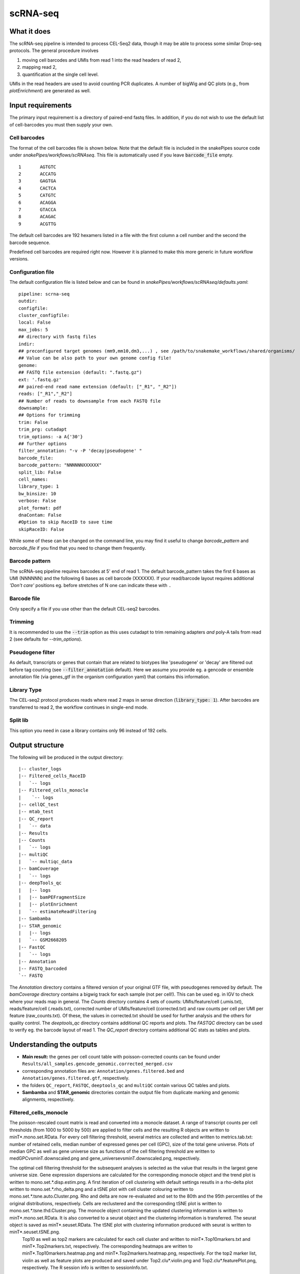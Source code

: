 .. _scRNA-seq:

scRNA-seq
=========

What it does
------------

The scRNA-seq pipeline is intended to process CEL-Seq2 data, though it may be able to process some similar Drop-seq protocols. The general procedure involves

1. moving cell barcodes and UMIs from read 1 into the read headers of read 2,
2. mapping read 2,
3. quantification at the single cell level.

UMIs in the read headers are used to avoid counting PCR duplicates. A number of bigWig and QC plots (e.g., from `plotEnrichment`) are generated as well.

.. image:: ../images/scRNAseq_pipeline.png

Input requirements
------------------

The primary input requirement is a directory of paired-end fastq files. In addition, if you do not wish to use the default list of cell-barcodes you must then supply your own.

Cell barcodes
~~~~~~~~~~~~~

The format of the cell barcodes file is shown below. Note that the default file is included in the snakePipes source code under `snakePipes/workflows/scRNAseq`. This file is automatically used if you leave :code:`barcode_file` empty.

::

    1       AGTGTC
    2       ACCATG
    3       GAGTGA
    4       CACTCA
    5       CATGTC
    6       ACAGGA
    7       GTACCA
    8       ACAGAC
    9       ACGTTG

The default cell barcodes are 192 hexamers listed in a file with the first column a cell number and the second the barcode sequence.

Predefined cell barcodes are required right now. However it is planned to make this more generic in future workflow versions.

Configuration file
~~~~~~~~~~~~~~~~~~

The default configuration file is listed below and can be found in `snakePipes/workflows/scRNAseq/defaults.yaml`::

    pipeline: scrna-seq
    outdir:
    configfile:
    cluster_configfile:
    local: False
    max_jobs: 5
    ## directory with fastq files
    indir:
    ## preconfigured target genomes (mm9,mm10,dm3,...) , see /path/to/snakemake_workflows/shared/organisms/
    ## Value can be also path to your own genome config file!
    genome:
    ## FASTQ file extension (default: ".fastq.gz")
    ext: '.fastq.gz'
    ## paired-end read name extension (default: ["_R1", "_R2"])
    reads: ["_R1","_R2"]
    ## Number of reads to downsample from each FASTQ file
    downsample:
    ## Options for trimming
    trim: False
    trim_prg: cutadapt
    trim_options: -a A{'30'}
    ## further options
    filter_annotation: "-v -P 'decay|pseudogene' "
    barcode_file:
    barcode_pattern: "NNNNNNXXXXXX"
    split_lib: False
    cell_names:
    library_type: 1
    bw_binsize: 10
    verbose: False
    plot_format: pdf
    dnaContam: False
    #Option to skip RaceID to save time
    skipRaceID: False


While some of these can be changed on the command line, you may find it useful to change `barcode_pattern` and `barcode_file` if you find that you need to change them frequently.

Barcode pattern
~~~~~~~~~~~~~~~

The scRNA-seq pipeline requires barcodes at 5' end of read 1. The default barcode_pattern takes the first 6 bases as UMI (NNNNNN) and the following 6 bases as cell barcode (XXXXXX).
If your read/barcode layout requires additional *'Don't care'* positions eg. before stretches of N one can indicate these with ``.``

Barcode file
~~~~~~~~~~~~~~~

Only specify a file if you use other than the default CEL-seq2 barcodes.


Trimming
~~~~~~~~

It is recommended to use the :code:`--trim` option as this uses cutadapt to trim remaining adapters *and* poly-A tails from read 2 (see defaults for `--trim_options`).

Pseudogene filter
~~~~~~~~~~~~~~~~~

As default, transcripts or genes that contain that are related to biotypes like 'pseudogene' or 'decay' are filtered out before tag counting (see
:code:`--filter_annotation` default).
Here we assume you provide eg. a gencode or ensemble annotation file (via genes_gtf in the organism configuration yaml) that contains this information.

Library Type
~~~~~~~~~~~~~~~

The CEL-seq2 protocol produces reads where read 2 maps in sense direction (:code:`library_type: 1`). After barcodes are transferred to read 2, the workflow continues in single-end mode.

Split lib
~~~~~~~~~

This option you need in case a library contains only 96 instead of 192 cells.



Output structure
----------------

The following will be produced in the output directory::

    |-- cluster_logs
    |-- Filtered_cells_RaceID
    |   `-- logs
    |-- Filtered_cells_monocle
    |    `-- logs
    |-- cellQC_test
    |-- mtab_test
    |-- QC_report
    |   `-- data
    |-- Results
    |-- Counts
    |   `-- logs
    |-- multiQC
    |   `-- multiqc_data
    |-- bamCoverage
    |   `-- logs
    |-- deepTools_qc
    |   |-- logs
    |   |-- bamPEFragmentSize
    |   |-- plotEnrichment
    |   `-- estimateReadFiltering
    |-- Sambamba
    |-- STAR_genomic
    |   |-- logs
    |   `-- GSM2668205
    |-- FastQC
    |   `-- logs
    |-- Annotation
    |-- FASTQ_barcoded
    `-- FASTQ

The `Annotation` directory contains a filtered version of your original GTF file, with pseudogenes removed by default.
The `bamCoverage` directory contains a bigwig track for each sample (not per cell!). This can be used eg. in IGV to check where your reads map in general.
The `Counts` directory contains 4 sets of counts: UMIs/feature/cell (.umis.txt), reads/feature/cell (.reads.txt), corrected number of UMIs/feature/cell (corrected.txt) and raw counts per cell per UMI per feature (raw_counts.txt). Of these, the values in corrected.txt should be used for further analysis and the others for quality control.
The `deeptools_qc` directory contains additional QC reports and plots. The `FASTQC` directory can be used to verify eg. the barcode layout of read 1.
The `QC_report` directory contains additional QC stats as tables and plots.

Understanding the outputs
---------------------------

- **Main result:** the genes per cell count table with poisson-corrected counts can be found under ``Results/all_samples.gencode_genomic.corrected_merged.csv``

- corresponding annotation files are: ``Annotation/genes.filtered.bed`` and ``Annotation/genes.filtered.gtf``, respectively.

- the folders ``QC_report``, ``FASTQC``, ``deeptools_qc`` and ``multiQC`` contain various QC tables and plots.

- **Sambamba** and **STAR_genomic** directories contain the output file from duplicate marking and genomic alignments, respectively.

Filtered_cells_monocle
~~~~~~~~~~~~~~~~~~~~~~~~~~~

The poisson-rescaled count matrix is read and converted into a monocle dataset. A range of transcript counts per cell thresholds (from 1000 to 5000 by 500) are applied to filter cells and the resulting R objects are written to minT*.mono.set.RData. For every cell filtering threshold, several metrics are collected and written to metrics.tab.txt: number of retained cells, median number of expressed genes per cell (GPC), size of the total gene universe. Plots of median GPC as well as gene universe size as functions of the cell filtering threshold are written to medGPCvsminT.downscaled.png and gene_universevsminT.downscaled.png, respectively.

The optimal cell filtering threshold for the subsequent analyses is selected as the value that results in the largest gene universe size. Gene expression dispersions are calculated for the corresponding monocle object and the trend plot is written to mono.set.*.disp.estim.png. A first iteration of cell clustering with default settings resutls in a rho-delta plot written to mono.set.*.rho_delta.png and a tSNE plot with cell cluster colouring written to mono.set.*.tsne.auto.Cluster.png. Rho and delta are now re-evaluated and set to the 80th and the 95th percentiles of the original distributions, respectively. Cells are reclustered and the corresponding tSNE plot is written to mono.set.*.tsne.thd.Cluster.png. The monocle object containing the updated clustering information is written to minT*.mono.set.RData. It is also converted to a seurat object and the clustering information is transferred. The seurat object is saved as minT*.seuset.RData. The tSNE plot with clustering information produced with seurat is written to minT*.seuset.tSNE.png.
 Top10 as well as top2 markers are calculated for each cell cluster and written to minT*.Top10markers.txt and minT*.Top2markers.txt, respectively. The corresponding heatmaps are written to minT*.Top10markers.heatmap.png and minT*.Top2markers.heatmap.png, respectively. For the top2 marker list, violin as well as feature plots are produced and saved under Top2.clu*.violin.png and Top2.clu*.featurePlot.png, respectively. The R session info is written to sessionInfo.txt.

Filtered_cells_RaceID
~~~~~~~~~~~~~~~~~~~~~~~~~~

Cell filtering, metrics collection and threshold selection are done as above only using RaceID package functions, where applicable.

Clustering is done with RaceID default settings. The fully processed RaceID object is written to sc.minT*.RData, the tsne plot with the clustering information to sc.minT*.tsne.clu.png.
Top 10 and top 2 markers are calculated, and the resulting plots and tables written out as above. Violin and feature plots are generated for the top2 marker list and saved to files as in the description above. Session info is written to sessionInfo.txt


Example images
~~~~~~~~~~~~~~~~~~~~~~~~~~

There are a number of QC images produced by the pipeline:

.. image:: ../images/scRNAseq_UMI_plot.png

This figure plots the number of UMIs on transcripts per cell vs the number of reads aligning to transcripts. These should form a largely straight line, with the slope indicating the level of PCR duplication.

.. image:: ../images/scRNAseq_plate_abs_transcript.png

This figure shows the distribution of the number of UMIs across the single cells. Each block is a single cell and the color indicates the number of UMIs assigned to it. This is useful for flagging outlier cells.
Note: the layout corresponds to half of a 384-well plate as this is used usually for CEL-seq2. The plot can also help to see biases corresponding to the well-plate.

Command line options
--------------------

.. argparse::
    :func: parse_args
    :filename: ../snakePipes/workflows/scRNAseq/scRNAseq
    :prog: scRNAseq
    :nodefault:
